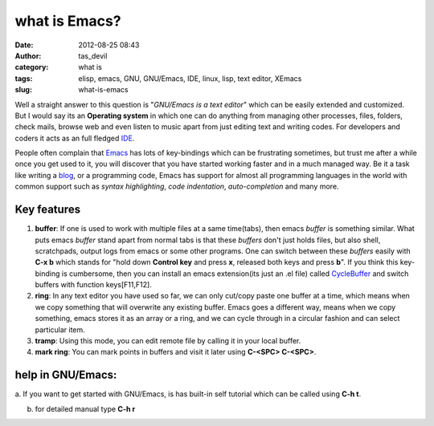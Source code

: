 what is Emacs?
##############
:date: 2012-08-25 08:43
:author: tas_devil
:category: what is
:tags: elisp, emacs, GNU, GNU/Emacs, IDE, linux, lisp, text editor, XEmacs
:slug: what-is-emacs

Well a straight answer to this question is "*GNU/Emacs is a text
editor*\ " which can be easily extended and customized. But I would say
its an **Operating system** in which one can do anything from managing
other processes, files, folders, check mails, browse web and even listen
to music apart from just editing text and writing codes. For developers
and coders it acts as an full fledged `IDE`_.

People often complain that `Emacs`_ has lots of key-bindings which can
be frustrating sometimes, but trust me after a while once you get used
to it, you will discover that you have started working faster and in a
much managed way. Be it a task like writing a `blog`_, or a programming
code, Emacs has support for almost all programming languages in the
world with common support such as *syntax highlighting*, *code
indentation*, *auto-completion* and many more.

.. raw:: html

   <div class="outline-3" id="outline-container-1">

Key features
~~~~~~~~~~~~

.. raw:: html

   <div class="outline-text-3" id="text-1">

#. **buffer**: If one is used to work with multiple files at a same
   time(tabs), then emacs *buffer* is something similar. What puts emacs
   *buffer* stand apart from normal tabs is that these *buffers* don't
   just holds files, but also shell, scratchpads, output logs from emacs
   or some other programs. One can switch between these *buffers* easily
   with **C-x b** which stands for "hold down **Control key** and press
   **x**, released both keys and press **b**". If you think this
   key-binding is cumbersome, then you can install an emacs
   extension(its just an .el file) called `CycleBuffer`_ and switch
   buffers with function keys[F11,F12].
#. **ring**: In any text editor you have used so far, we can only
   cut/copy paste one buffer at a time, which means when we copy
   something that will overwrite any existing buffer. Emacs goes a
   different way, means when we copy something, emacs stores it as an
   array or a ring, and we can cycle through in a circular fashion and
   can select particular item.
#. **tramp**: Using this mode, you can edit remote file by calling it in
   your local buffer.
#. **mark ring**: You can mark points in buffers and visit it later
   using **C-<SPC> C-<SPC>**.

.. raw:: html

   </div>

.. raw:: html

   </div>

.. raw:: html

   <div class="outline-3" id="outline-container-2">

help in GNU/Emacs:
~~~~~~~~~~~~~~~~~~

.. raw:: html

   <div class="outline-text-3" id="text-2">

a. If you want to get started with GNU/Emacs, is has built-in self
tutorial which can be called using **C-h t**.

b. for detailed manual type **C-h r**

.. raw:: html

   </div>

.. raw:: html

   </div>

.. _IDE: http://en.wikipedia.org/wiki/Integrated_development_environment
.. _Emacs: http://www.gnu.org/software/emacs/
.. _blog: https://github.com/punchagan/org2blog
.. _CycleBuffer: http://www.emacswiki.org/CycleBuffer
